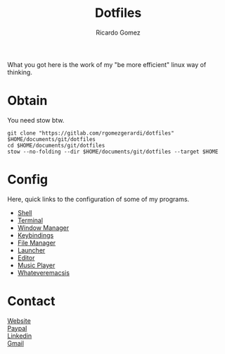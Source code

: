 #+TITLE:  Dotfiles
#+AUTHOR: Ricardo Gomez
#+EMAIL:  rgomezgerardi@gmail.com


What you got here is the work of my "be more efficient" linux way of thinking.

* Obtain
You need stow btw.

#+begin_src shell
git clone "https://gitlab.com/rgomezgerardi/dotfiles" $HOME/documents/git/dotfiles
cd $HOME/documents/git/dotfiles
stow --no-folding --dir $HOME/documents/git/dotfiles --target $HOME
#+end_src

* Config
Here, quick links to the configuration of some of my programs.

+ [[file:.config/zsh][Shell]] 
+ [[file:.config/suckless/st][Terminal]] 
+ [[file:.config/bspwm][Window Manager]] 
+ [[file:.config/sxhkd][Keybindings]] 
+ [[file:.config/vifm][File Manager]] 
+ [[file:.config/rofi][Launcher]] 
+ [[file:.config/nvim][Editor]] 
+ [[file:.config/moc][Music Player]] 
+ [[file:.config/emacs][Whateveremacsis]] 
  
* Contact
[[https://rgomezgerardi.cf][Website]] \\
[[https://paypal.me/rgomezgerardi][Paypal]] \\
[[https://linkedin.com/in/rgomezgerardi][Linkedin]] \\
[[https://mail.google.com/mail/?view=cm&to=rgomezgerardi@gmail.com&su=Ralisk+-+][Gmail]]
